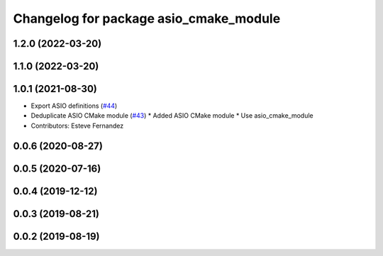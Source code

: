 ^^^^^^^^^^^^^^^^^^^^^^^^^^^^^^^^^^^^^^^
Changelog for package asio_cmake_module
^^^^^^^^^^^^^^^^^^^^^^^^^^^^^^^^^^^^^^^

1.2.0 (2022-03-20)
------------------

1.1.0 (2022-03-20)
------------------

1.0.1 (2021-08-30)
------------------
* Export ASIO definitions (`#44 <https://github.com/ros-drivers/transport_drivers/issues/44>`_)
* Deduplicate ASIO CMake module (`#43 <https://github.com/ros-drivers/transport_drivers/issues/43>`_)
  * Added ASIO CMake module
  * Use asio_cmake_module
* Contributors: Esteve Fernandez

0.0.6 (2020-08-27)
------------------

0.0.5 (2020-07-16)
------------------

0.0.4 (2019-12-12)
------------------

0.0.3 (2019-08-21)
------------------

0.0.2 (2019-08-19)
------------------
